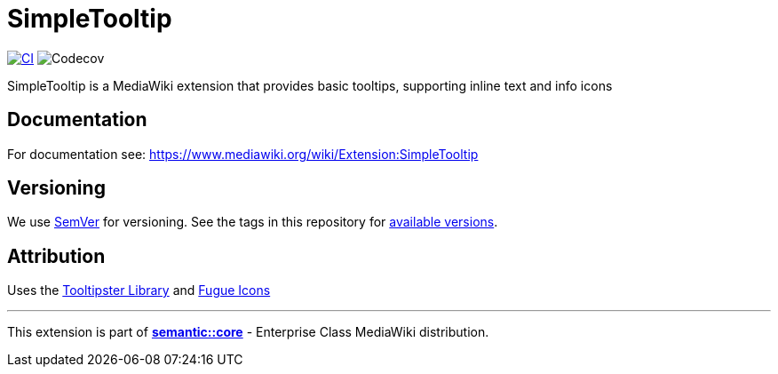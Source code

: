= SimpleTooltip

image:https://github.com/gesinn-it-pub/SimpleTooltip/actions/workflows/ci.yml/badge.svg[CI,link=https://github.com/gesinn-it-pub/SimpleTooltip/actions/workflows/ci.yml]
image:https://codecov.io/github/gesinn-it-pub/SimpleTooltip/graph/badge.svg?token=hmfXuxLJC8[Codecov]

SimpleTooltip is a MediaWiki extension that provides basic tooltips, supporting inline text and info icons

== Documentation
For documentation see: https://www.mediawiki.org/wiki/Extension:SimpleTooltip

== Versioning
We use http://semver.org/[SemVer] for versioning. See the tags in this repository for  https://github.com/gesinn-it-pub/SimpleTooltip/tags[available versions].

== Attribution
Uses the http://iamceege.github.io/tooltipster/[Tooltipster Library] and https://github.com/yusukekamiyamane/fugue-icons[Fugue Icons]

---
This extension is part of https://semantic.wiki/core[*semantic::core*] - Enterprise Class MediaWiki distribution.